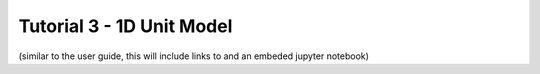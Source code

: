 ﻿Tutorial 3 - 1D Unit Model
==========================

(similar to the user guide, this will include links to and an embeded jupyter notebook)



    
